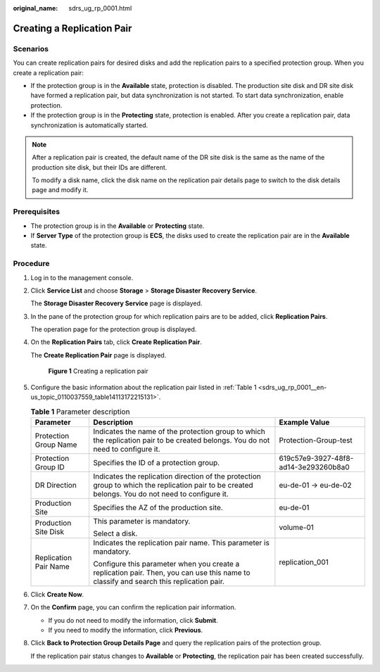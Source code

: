 :original_name: sdrs_ug_rp_0001.html

.. _sdrs_ug_rp_0001:

Creating a Replication Pair
===========================

Scenarios
---------

You can create replication pairs for desired disks and add the replication pairs to a specified protection group. When you create a replication pair:

-  If the protection group is in the **Available** state, protection is disabled. The production site disk and DR site disk have formed a replication pair, but data synchronization is not started. To start data synchronization, enable protection.
-  If the protection group is in the **Protecting** state, protection is enabled. After you create a replication pair, data synchronization is automatically started.

.. note::

   After a replication pair is created, the default name of the DR site disk is the same as the name of the production site disk, but their IDs are different.

   To modify a disk name, click the disk name on the replication pair details page to switch to the disk details page and modify it.

**Prerequisites**
-----------------

-  The protection group is in the **Available** or **Protecting** state.
-  If **Server Type** of the protection group is **ECS**, the disks used to create the replication pair are in the **Available** state.

Procedure
---------

#. Log in to the management console.

#. Click **Service List** and choose **Storage** > **Storage Disaster Recovery Service**.

   The **Storage Disaster Recovery Service** page is displayed.

#. In the pane of the protection group for which replication pairs are to be added, click **Replication Pairs**.

   The operation page for the protection group is displayed.

#. On the **Replication Pairs** tab, click **Create Replication Pair**.

   The **Create Replication Pair** page is displayed.


   .. figure:: /_static/images/en-us_image_0288665399.png
      :alt: **Figure 1** Creating a replication pair

      **Figure 1** Creating a replication pair

#. Configure the basic information about the replication pair listed in :ref:`Table 1 <sdrs_ug_rp_0001__en-us_topic_0110037559_table14113172215131>`.

   .. _sdrs_ug_rp_0001__en-us_topic_0110037559_table14113172215131:

   .. table:: **Table 1** Parameter description

      +-----------------------+---------------------------------------------------------------------------------------------------------------------------------------------------+--------------------------------------+
      | Parameter             | Description                                                                                                                                       | Example Value                        |
      +=======================+===================================================================================================================================================+======================================+
      | Protection Group Name | Indicates the name of the protection group to which the replication pair to be created belongs. You do not need to configure it.                  | Protection-Group-test                |
      +-----------------------+---------------------------------------------------------------------------------------------------------------------------------------------------+--------------------------------------+
      | Protection Group ID   | Specifies the ID of a protection group.                                                                                                           | 619c57e9-3927-48f8-ad14-3e293260b8a0 |
      +-----------------------+---------------------------------------------------------------------------------------------------------------------------------------------------+--------------------------------------+
      | DR Direction          | Indicates the replication direction of the protection group to which the replication pair to be created belongs. You do not need to configure it. | eu-de-01 -> eu-de-02                 |
      +-----------------------+---------------------------------------------------------------------------------------------------------------------------------------------------+--------------------------------------+
      | Production Site       | Specifies the AZ of the production site.                                                                                                          | eu-de-01                             |
      +-----------------------+---------------------------------------------------------------------------------------------------------------------------------------------------+--------------------------------------+
      | Production Site Disk  | This parameter is mandatory.                                                                                                                      | volume-01                            |
      |                       |                                                                                                                                                   |                                      |
      |                       | Select a disk.                                                                                                                                    |                                      |
      +-----------------------+---------------------------------------------------------------------------------------------------------------------------------------------------+--------------------------------------+
      | Replication Pair Name | Indicates the replication pair name. This parameter is mandatory.                                                                                 | replication_001                      |
      |                       |                                                                                                                                                   |                                      |
      |                       | Configure this parameter when you create a replication pair. Then, you can use this name to classify and search this replication pair.            |                                      |
      +-----------------------+---------------------------------------------------------------------------------------------------------------------------------------------------+--------------------------------------+

#. Click **Create Now**.

#. On the **Confirm** page, you can confirm the replication pair information.

   -  If you do not need to modify the information, click **Submit**.
   -  If you need to modify the information, click **Previous**.

#. Click **Back to Protection Group Details Page** and query the replication pairs of the protection group.

   If the replication pair status changes to **Available** or **Protecting**, the replication pair has been created successfully.

